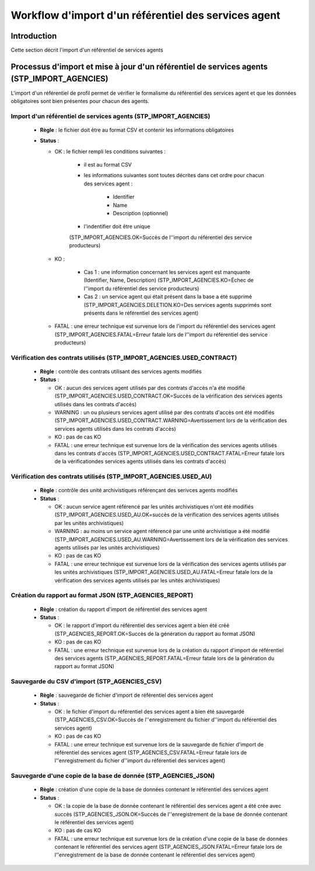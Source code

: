 Workflow d'import d'un référentiel des services agent
#####################################################

Introduction
============

Cette section décrit l'import d'un référentiel de services agents

Processus d'import  et mise à jour d'un référentiel de services agents (STP_IMPORT_AGENCIES)
============================================================================================

L'import d'un référentiel de profil permet de vérifier le formalisme du référentiel des services agent et que les données obligatoires sont bien présentes pour chacun des agents.

Import d'un référentiel de services agents (STP_IMPORT_AGENCIES)
----------------------------------------------------------------

  + **Règle** :  le fichier doit être au format CSV et contenir les informations obligatoires

  + **Status** :

    - OK : le fichier rempli les conditions suivantes :

            * il est au format CSV
            * les informations suivantes sont toutes décrites dans cet ordre pour chacun des services agent :

                - Identifier
                - Name
                - Description (optionnel)
            
            * l'indentifier doit être unique
            
            (STP_IMPORT_AGENCIES.OK=Succès de l''import du référentiel des service producteurs)
    
    - KO : 
    
        - Cas 1 : une information concernant les services agent est manquante (Identifier, Name, Description) (STP_IMPORT_AGENCIES.KO=Échec de l''import du référentiel des service producteurs)
        - Cas 2 : un service agent qui était présent dans la base a été supprimé (STP_IMPORT_AGENCIES.DELETION.KO=Des services agents supprimés sont présents dans le référentiel des services agent)

    - FATAL : une erreur technique est survenue lors de l'import du référentiel des services agent (STP_IMPORT_AGENCIES.FATAL=Erreur fatale lors de l''import du référentiel des service producteurs)
      
Vérification des contrats utilisés (STP_IMPORT_AGENCIES.USED_CONTRACT)
----------------------------------------------------------------------

  + **Règle** :  contrôle des contrats utilisant des services agents modifiés

  + **Status** :

    - OK : aucun des services agent utilisés par des contrats d'accès n'a été modifié (STP_IMPORT_AGENCIES.USED_CONTRACT.OK=Succès de la vérification des services agents utilisés dans les contrats d'accès)

    - WARNING : un ou plusieurs services agent utilisé par des contrats d'accès ont été modifiés (STP_IMPORT_AGENCIES.USED_CONTRACT.WARNING=Avertissement lors de la vérification des services agents utilisés dans les contrats d'accès)
        
    - KO : pas de cas KO

    - FATAL : une erreur technique est survenue lors de la vérification des services agents utilisés dans les contrats d'accès (STP_IMPORT_AGENCIES.USED_CONTRACT.FATAL=Erreur fatale lors de la vérificationdes services agents utilisés dans les contrats d'accès)

Vérification des contrats utilisés (STP_IMPORT_AGENCIES.USED_AU)
----------------------------------------------------------------

  + **Règle** :  contrôle des unité archivistiques référençant des serivces agents modifiés

  + **Status** :

    - OK : aucun service agent référencé par les unités archivistiques n'ont été modifiés (STP_IMPORT_AGENCIES.USED_AU.OK=succès de la vérification des services agents utilisés par les unités archivistiques)

    - WARNING : au moins un service agent référencé par une unité archivistique a été modifié (STP_IMPORT_AGENCIES.USED_AU.WARNING=Avertissement lors de la vérification des services agents utilisés par les unités archivistiques)
        
    - KO : pas de cas KO

    - FATAL : une erreur technique est survenue lors de la vérification des services agents utilisés par les unités archivistiques (STP_IMPORT_AGENCIES.USED_AU.FATAL=Erreur fatale lors de la vérification des services agents utilisés par les unités archivistiques)

Création du rapport au format JSON (STP_AGENCIES_REPORT)
--------------------------------------------------------

  + **Règle** :  création du rapport d'import de référentiel des services agent

  + **Status** :

    - OK : le rapport d'import du référentiel des services agent a bien été créé (STP_AGENCIES_REPORT.OK=Succès de la génération du rapport au format JSON)
    
    - KO : pas de cas KO

    - FATAL : une erreur technique est survenue lors de la création du rapport d'import de référentiel des services agents (STP_AGENCIES_REPORT.FATAL=Erreur fatale lors de la génération du rapport au format JSON)
      
Sauvegarde du CSV d'import (STP_AGENCIES_CSV)
---------------------------------------------

  + **Règle** : sauvegarde de fichier d'import de référentiel des services agent

  + **Status** :

    - OK : le fichier d'import du référentiel des services agent a bien été sauvegardé (STP_AGENCIES_CSV.OK=Succès de l''enregistrement du fichier d''import du référentiel des services agent)
    
    - KO : pas de cas KO

    - FATAL : une erreur technique est survenue lors de la sauvegarde de fichier d'import de référentiel des services agent (STP_AGENCIES_CSV.FATAL=Erreur fatale lors de l''enregistrement du fichier d''import du référentiel des services agent)

Sauvegarde d'une copie de la base de donnée (STP_AGENCIES_JSON)
---------------------------------------------------------------

  + **Règle** : création d'une copie de la base de données contenant le référentiel des services agent

  + **Status** :

    - OK : la copie de la base de donnée contenant le référentiel des services agent a été crée avec succès (STP_AGENCIES_JSON.OK=Succès de l''enregistrement de la base de donnée contenant le référentiel des services agent)
    
    - KO : pas de cas KO

    - FATAL : une erreur technique est survenue lors de la création d'une copie de la base de données contenant le référentiel des services agent (STP_AGENCIES_JSON.FATAL=Erreur fatale lors de l''enregistrement de la base de donnée contenant le référentiel des services agent)
